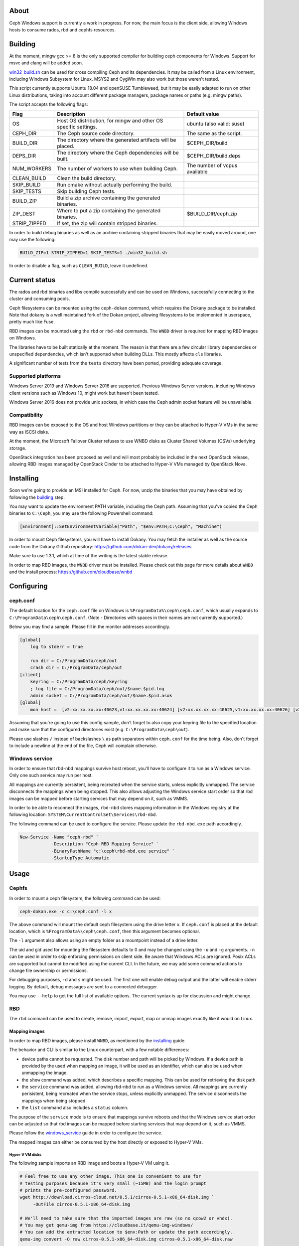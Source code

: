 About
-----

Ceph Windows support is currently a work in progress. For now, the main focus
is the client side, allowing Windows hosts to consume rados, rbd and cephfs
resources.

.. _building:
Building
--------

At the moment, mingw gcc >= 8 is the only supported compiler for building ceph
components for Windows. Support for msvc and clang will be added soon.

`win32_build.sh`_ can be used for cross compiling Ceph and its dependencies.
It may be called from a Linux environment, including Windows Subsystem for
Linux. MSYS2 and CygWin may also work but those weren't tested.

This script currently supports Ubuntu 18.04 and openSUSE Tumbleweed, but it
may be easily adapted to run on other Linux distributions, taking into
account different package managers, package names or paths (e.g. mingw paths).

.. _win32_build.sh: win32_build.sh

The script accepts the following flags:

============  ===============================  ===============================
Flag          Description                      Default value
============  ===============================  ===============================
OS            Host OS distribution, for mingw  ubuntu (also valid: suse)
              and other OS specific settings.
CEPH_DIR      The Ceph source code directory.  The same as the script.
BUILD_DIR     The directory where the          $CEPH_DIR/build
              generated artifacts will be
              placed.
DEPS_DIR      The directory where the Ceph     $CEPH_DIR/build.deps
              dependencies will be built.
NUM_WORKERS   The number of workers to use     The number of vcpus
              when building Ceph.              available
CLEAN_BUILD   Clean the build directory.
SKIP_BUILD    Run cmake without actually
              performing the build.
SKIP_TESTS    Skip building Ceph tests.
BUILD_ZIP     Build a zip archive containing
              the generated binaries.
ZIP_DEST      Where to put a zip containing    $BUILD_DIR/ceph.zip
              the generated binaries.
STRIP_ZIPPED  If set, the zip will contain
              stripped binaries.
============  ===============================  ===============================

In order to build debug binaries as well as an archive containing stripped
binaries that may be easily moved around, one may use the following:

.. code:: bash

    BUILD_ZIP=1 STRIP_ZIPPED=1 SKIP_TESTS=1 ./win32_build.sh

In order to disable a flag, such as ``CLEAN_BUILD``, leave it undefined.

Current status
--------------

The rados and rbd binaries and libs compile successfully and can be used on
Windows, successfully connecting to the cluster and consuming pools.

Ceph filesystems can be mounted using the ``ceph-dokan`` command, which
requires the Dokany package to be installed. Note that dokany is a well
maintained fork of the Dokan project, allowing filesystems to be implemented
in userspace, pretty much like Fuse.

RBD images can be mounted using the ``rbd`` or ``rbd-nbd`` commands. The
``WNBD`` driver is required for mapping RBD images on Windows.

The libraries have to be built statically at the moment. The reason is that
there are a few circular library dependencies or unspecified dependencies,
which isn't supported when building DLLs. This mostly affects ``cls`` libraries.

A significant number of tests from the ``tests`` directory have been ported,
providing adequate coverage.

Supported platforms
===================

Windows Server 2019 and Windows Server 2016 are supported. Previous Windows
Server versions, including Windows client versions such as Windows 10, might
work but haven't been tested.

Windows Server 2016 does not provide unix sockets, in which case the Ceph admin
socket feature will be unavailable.

Compatibility
=============

RBD images can be exposed to the OS and host Windows partitions or they can be
attached to Hyper-V VMs in the same way as iSCSI disks.

At the moment, the Microsoft Failover Cluster refuses to use WNBD disks as
Cluster Shared Volumes (CSVs) underlying storage.

OpenStack integration has been proposed as well and will most probably be
included in the next OpenStack release, allowing RBD images managed by OpenStack
Cinder to be attached to Hyper-V VMs managed by OpenStack Nova.

.. _installing:
Installing
----------

Soon we're going to provide an MSI installed for Ceph. For now, unzip the
binaries that you may have obtained by following the building_ step.

You may want to update the environment PATH variable, including the Ceph
path. Assuming that you've copied the Ceph binaries to ``C:\Ceph``, you may
use the following Powershell command:

.. code:: bash

    [Environment]::SetEnvironmentVariable("Path", "$env:PATH;C:\ceph", "Machine")

In order to mount Ceph filesystems, you will have to install Dokany.
You may fetch the installer as well as the source code from the Dokany
Github repository: https://github.com/dokan-dev/dokany/releases

Make sure to use 1.3.1, which at time of the writing is the latest
stable release.

In order to map RBD images, the ``WNBD`` driver must be installed. Please
check out this page for more details about ``WNBD`` and the install process:
https://github.com/cloudbase/wnbd

Configuring
-----------

ceph.conf
=========

The default location for the ``ceph.conf`` file on Windows is
``%ProgramData%\ceph\ceph.conf``, which usually expands to
``C:\ProgramData\ceph\ceph.conf``. (Note - Directories with spaces
in their names are not currently supported.)

Below you may find a sample. Please fill in the monitor addresses
accordingly.

.. code:: ini

    [global]
        log to stderr = true

        run dir = C:/ProgramData/ceph/out
        crash dir = C:/ProgramData/ceph/out
    [client]
        keyring = C:/ProgramData/ceph/keyring
        ; log file = C:/ProgramData/ceph/out/$name.$pid.log
        admin socket = C:/ProgramData/ceph/out/$name.$pid.asok
    [global]
        mon host =  [v2:xx.xx.xx.xx:40623,v1:xx.xx.xx.xx:40624] [v2:xx.xx.xx.xx:40625,v1:xx.xx.xx.xx:40626] [v2:xx.xx.xx.xx:40627,v1:xx.xx.xx.xx:40628]

Assuming that you're going to use this config sample, don't forget to
also copy your keyring file to the specified location and make sure
that the configured directories exist (e.g. ``C:\ProgramData\ceph\out``).

Please use slashes ``/`` instead of backslashes ``\`` as path separators
within ``ceph.conf`` for the time being. Also, don't forget to include a
newline at the end of the file, Ceph will complain otherwise.

.. _windows_service:
Windows service
===============
In order to ensure that rbd-nbd mappings survive host reboot, you'll have
to configure it to run as a Windows service. Only one such service may run per
host.

All mappings are currently persistent, being recreated when the service starts,
unless explicitly unmapped. The service disconnects the mappings when being
stopped. This also allows adjusting the Windows service start order so that rbd
images can be mapped before starting services that may depend on it, such as
VMMS.

In order to be able to reconnect the images, ``rbd-nbd`` stores mapping
information in the Windows registry at the following location:
``SYSTEM\CurrentControlSet\Services\rbd-nbd``.

The following command can be used to configure the service. Please update
the ``rbd-nbd.exe`` path accordingly.

.. code:: PowerShell

    New-Service -Name "ceph-rbd" `
                -Description "Ceph RBD Mapping Service" `
                -BinaryPathName "c:\ceph\rbd-nbd.exe service" `
                -StartupType Automatic

Usage
-----

Cephfs
======

In order to mount a ceph filesystem, the following command can be used:

.. code:: PowerShell

    ceph-dokan.exe -c c:\ceph.conf -l x

The above command will mount the default ceph filesystem using the drive
letter ``x``. If ``ceph.conf`` is placed at the default location, which
is ``%ProgramData%\ceph\ceph.conf``, then this argument becomes optional.

The ``-l`` argument also allows using an empty folder as a mountpoint
instead of a drive letter.

The uid and gid used for mounting the filesystem defaults to 0 and may be
changed using the ``-u`` and ``-g`` arguments. ``-n`` can be used in order
to skip enforcing permissions on client side. Be aware that Windows ACLs
are ignored. Posix ACLs are supported but cannot be modified using the
current CLI. In the future, we may add some command actions to change
file ownership or permissions.

For debugging purposes, ``-d`` and ``s`` might be used. The first one will
enable debug output and the latter will enable stderr logging. By default,
debug messages are sent to a connected debugger.

You may use ``--help`` to get the full list of available options. The
current syntax is up for discussion and might change.

RBD
===

The ``rbd`` command can be used to create, remove, import, export, map or
unmap images exactly like it would on Linux.

Mapping images
..............

In order to map RBD images, please install ``WNBD``, as mentioned by the
installing_ guide.

The behavior and CLI is similar to the Linux counterpart, with a few
notable differences:

* device paths cannot be requested. The disk number and path will be picked by
  Windows. If a device path is provided by the used when mapping an image, it
  will be used as an identifier, which can also be used when unmapping the
  image.
* the ``show`` command was added, which describes a specific mapping.
  This can be used for retrieving the disk path.
* the ``service`` command was added, allowing rbd-nbd to run as a Windows service.
  All mappings are currently perisistent, being recreated when the service
  stops, unless explicitly unmapped. The service disconnects the mappings
  when being stopped.
* the ``list`` command also includes a ``status`` column.

The purpose of the ``service`` mode is to ensure that mappings survive reboots
and that the Windows service start order can be adjusted so that rbd images can
be mapped before starting services that may depend on it, such as VMMS.

Please follow the windows_service_ guide in order to configure the service.

The mapped images can either be consumed by the host directly or exposed to
Hyper-V VMs.

Hyper-V VM disks
~~~~~~~~~~~~~~~~

The following sample imports an RBD image and boots a Hyper-V VM using it.

.. code:: PowerShell

    # Feel free to use any other image. This one is convenient to use for
    # testing purposes because it's very small (~15MB) and the login prompt
    # prints the pre-configured password.
    wget http://download.cirros-cloud.net/0.5.1/cirros-0.5.1-x86_64-disk.img `
         -OutFile cirros-0.5.1-x86_64-disk.img

    # We'll need to make sure that the imported images are raw (so no qcow2 or vhdx).
    # You may get qemu-img from https://cloudbase.it/qemu-img-windows/
    # You can add the extracted location to $env:Path or update the path accordingly.
    qemu-img convert -O raw cirros-0.5.1-x86_64-disk.img cirros-0.5.1-x86_64-disk.raw

    rbd import cirros-0.5.1-x86_64-disk.raw
    # Let's give it a hefty 100MB size.
    rbd resize cirros-0.5.1-x86_64-disk.raw --size=100MB

    rbd-nbd map cirros-0.5.1-x86_64-disk.raw

    # Let's have a look at the mappings.
    rbd-nbd list
    Get-Disk

    $mappingJson = rbd-nbd show cirros-0.5.1-x86_64-disk.raw --format=json
    $mappingJson = $mappingJson | ConvertFrom-Json

    $diskNumber = $mappingJson.disk_number

    New-VM -VMName BootFromRBD -MemoryStartupBytes 512MB
    # The disk must be turned offline before it can be passed to Hyper-V VMs
    Set-Disk -Number $diskNumber -IsOffline $true
    Add-VMHardDiskDrive -VMName BootFromRBD -DiskNumber $diskNumber
    Start-VM -VMName BootFromRBD

Windows partitions
~~~~~~~~~~~~~~~~~~

The following sample creates an empty RBD image, attaches it to the host and
initializes a partition.

.. code:: PowerShell

    rbd create blank_image --size=1G
    rbd-nbd map blank_image

    $mappingJson = rbd-nbd show blank_image --format=json
    $mappingJson = $mappingJson | ConvertFrom-Json

    $diskNumber = $mappingJson.disk_number

    # The disk must be online before creating or accessing partitions.
    Set-Disk -Number $diskNumber -IsOffline $false

    # Initialize the disk, partition it and create a fileystem.
    Get-Disk -Number $diskNumber | `
        Initialize-Disk -PassThru | `
        New-Partition -AssignDriveLetter -UseMaximumSize | `
        Format-Volume -Force -Confirm:$false

